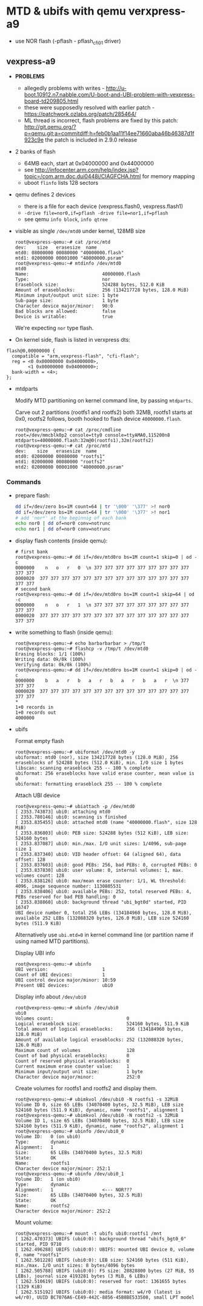 * MTD & ubifs with qemu verxpress-a9

- use NOR flash (-pflash - pflash_cfi01 driver)
** vexpress-a9

- *PROBLEMS*
  - allegedly problems with writes - http://u-boot.10912.n7.nabble.com/U-boot-and-UBI-problem-with-vexpress-board-td209805.html
  - these were supposedly resolved with earlier patch - https://patchwork.ozlabs.org/patch/285464/
  - ML thread is incorrect, flash problems are fixed by this patch:
    http://git.qemu.org/?p=qemu.git;a=commitdiff;h=feb0b1aa11f14ee71660aba46b46387d1f923c9e
    the patch is included in 2.9.0 release
- 2 banks of flash
  - 64MB each, start at 0x04000000 and 0x44000000
  - see http://infocenter.arm.com/help/index.jsp?topic=/com.arm.doc.dui0448i/CIAGFCHA.html for memory mapping
  - uboot ~flinfo~ lists 128 sectors
- qemu defines 2 devices
  - there is a file for each device (vexpress.flash0, vexpress.flash1)
  - ~-drive file=nor0,if=pflash -drive file=nor1,if=pflash~
  - see qemu ~info block~, ~info qtree~
- visible as single ~/dev/mtd0~ under kernel, 128MB size
  #+BEGIN_SRC text
    root@vexpress-qemu:~# cat /proc/mtd
    dev:    size   erasesize  name
    mtd0: 08000000 00080000 "40000000.flash"
    mtd1: 02000000 00001000 "48000000.psram"
    root@vexpress-qemu:~# mtdinfo /dev/mtd0
    mtd0
    Name:                           40000000.flash
    Type:                           nor
    Eraseblock size:                524288 bytes, 512.0 KiB
    Amount of eraseblocks:          256 (134217728 bytes, 128.0 MiB)
    Minimum input/output unit size: 1 byte
    Sub-page size:                  1 byte
    Character device major/minor:   90:0
    Bad blocks are allowed:         false
    Device is writable:             true
  #+END_SRC

  We're expecting ~nor~ type flash.

- On kernel side, flash is listed in verxpress dts:

#+BEGIN_SRC text
    flash@0,00000000 {
      compatible = "arm,vexpress-flash", "cfi-flash";
      reg = <0 0x00000000 0x04000000>,
            <1 0x00000000 0x04000000>;
      bank-width = <4>;
    };
#+END_SRC

- mtdparts

  Modify MTD partitioning on kernel command line, by passing ~mtdparts~.

  Carve out 2 partitions (rootfs1 and rootfs2) both 32MB, rootfs1 starts at 0x0,
  rootfs2 follows, booth hooked to flash device ~40000000.flash~.

  #+BEGIN_SRC text
    root@vexpress-qemu:~# cat /proc/cmdline
    root=/dev/mmcblk0p2 console=tty0 console=ttyAMA0,115200n8 mtdparts=40000000.flash:32m@0(rootfs1),32m(rootfs2)
    root@vexpress-qemu:~# cat /proc/mtd
    dev:    size   erasesize  name
    mtd0: 02000000 00080000 "rootfs1"
    mtd1: 02000000 00080000 "rootfs2"
    mtd2: 02000000 00001000 "48000000.psram"
  #+END_SRC

*** Commands

- prepare flash:

  #+BEGIN_SRC sh
    dd if=/dev/zero bs=1M count=64 | tr '\000' '\377' >! nor0
    dd if=/dev/zero bs=1M count=64 | tr '\000' '\377' >! nor1
    # add 'nor*' at the beginnig of each bank
    echo nor0 | dd of=nor0 conv=notrunc
    echo nor1 | dd of=nor0 conv=notrunc
  #+END_SRC

- display flash contents (inside qemu):

  #+BEGIN_SRC text
    # first bank
    root@vexpress-qemu:~# dd if=/dev/mtd0ro bs=1M count=1 skip=0 | od -c
    0000000    n   o   r   0  \n 377 377 377 377 377 377 377 377 377 377 377
    0000020  377 377 377 377 377 377 377 377 377 377 377 377 377 377 377 377
    # second bank
    root@vexpress-qemu:~# dd if=/dev/mtd0ro bs=1M count=1 skip=64 | od -c
    0000000    n   o   r   1  \n 377 377 377 377 377 377 377 377 377 377 377
    0000020  377 377 377 377 377 377 377 377 377 377 377 377 377 377 377 377
  #+END_SRC

- write something to flash (inside qemu):

  #+BEGIN_SRC text
    root@vexpress-qemu:~# echo barbarbarbar > /tmp/t
    root@vexpress-qemu:~# flashcp -v /tmp/t /dev/mtd0
    Erasing blocks: 1/1 (100%)
    Writing data: 0k/0k (100%)
    Verifying data: 0k/0k (100%)
    root@vexpress-qemu:~# dd if=/dev/mtd0ro bs=1M count=1 skip=0 | od -c
    0000000    b   a   r   b   a   r   b   a   r   b   a   r  \n 377 377 377
    0000020  377 377 377 377 377 377 377 377 377 377 377 377 377 377 377 377
    ,*
    1+0 records in
    1+0 records out
    4000000
  #+END_SRC

- ubifs

  Format empty flash

  #+BEGIN_SRC text
    root@vexpress-qemu:~# ubiformat /dev/mtd0 -y
    ubiformat: mtd0 (nor), size 134217728 bytes (128.0 MiB), 256 eraseblocks of 524288 bytes (512.0 KiB), min. I/O size 1 bytes
    libscan: scanning eraseblock 255 -- 100 % complete
    ubiformat: 256 eraseblocks have valid erase counter, mean value is 0
    ubiformat: formatting eraseblock 255 -- 100 % complete
  #+END_SRC

  Attach UBI device

  #+BEGIN_SRC text
    root@vexpress-qemu:~# ubiattach -p /dev/mtd0
    [ 2353.743873] ubi0: attaching mtd0
    [ 2353.780146] ubi0: scanning is finished
    [ 2353.835455] ubi0: attached mtd0 (name "40000000.flash", size 128 MiB)
    [ 2353.836803] ubi0: PEB size: 524288 bytes (512 KiB), LEB size: 524160 bytes
    [ 2353.837087] ubi0: min./max. I/O unit sizes: 1/4096, sub-page size 1
    [ 2353.837340] ubi0: VID header offset: 64 (aligned 64), data offset: 128
    [ 2353.837603] ubi0: good PEBs: 256, bad PEBs: 0, corrupted PEBs: 0
    [ 2353.837830] ubi0: user volume: 0, internal volumes: 1, max. volumes count: 128
    [ 2353.838126] ubi0: max/mean erase counter: 1/1, WL threshold: 4096, image sequence number: 1130805531
    [ 2353.838406] ubi0: available PEBs: 252, total reserved PEBs: 4, PEBs reserved for bad PEB handling: 0
    [ 2353.838860] ubi0: background thread "ubi_bgt0d" started, PID 16747
    UBI device number 0, total 256 LEBs (134184960 bytes, 128.0 MiB), available 252 LEBs (132088320 bytes, 126.0 MiB), LEB size 524160 bytes (511.9 KiB)
  #+END_SRC

  Alternatively use ~ubi.mtd=0~ in kernel command line (or partition name if
  using named MTD partitions).

  Display UBI info

  #+BEGIN_SRC text
    root@vexpress-qemu:~# ubinfo
    UBI version:                    1
    Count of UBI devices:           1
    UBI control device major/minor: 10:59
    Present UBI devices:            ubi0
  #+END_SRC

  Display info about ~/dev/ubi0~

  #+BEGIN_SRC
    root@vexpress-qemu:~# ubinfo /dev/ubi0
    ubi0
    Volumes count:                           0
    Logical eraseblock size:                 524160 bytes, 511.9 KiB
    Total amount of logical eraseblocks:     256 (134184960 bytes, 128.0 MiB)
    Amount of available logical eraseblocks: 252 (132088320 bytes, 126.0 MiB)
    Maximum count of volumes                 128
    Count of bad physical eraseblocks:       0
    Count of reserved physical eraseblocks:  0
    Current maximum erase counter value:     1
    Minimum input/output unit size:          1 byte
    Character device major/minor:            252:0
  #+END_SRC

  Create volumes for rootfs1 and rootfs2 and display them.

  #+BEGIN_SRC text
    root@vexpress-qemu:~# ubimkvol /dev/ubi0 -N rootfs1 -s 32MiB
    Volume ID 0, size 65 LEBs (34070400 bytes, 32.5 MiB), LEB size 524160 bytes (511.9 KiB), dynamic, name "rootfs1", alignment 1
    root@vexpress-qemu:~# ubimkvol /dev/ubi0 -N rootfs2 -s 32MiB
    Volume ID 1, size 65 LEBs (34070400 bytes, 32.5 MiB), LEB size 524160 bytes (511.9 KiB), dynamic, name "rootfs2", alignment 1
    root@vexpress-qemu:~# ubinfo /dev/ubi0_0
    Volume ID:   0 (on ubi0)
    Type:        dynamic
    Alignment:   1
    Size:        65 LEBs (34070400 bytes, 32.5 MiB)
    State:       OK
    Name:        rootfs1
    Character device major/minor: 252:1
    root@vexpress-qemu:~# ubinfo /dev/ubi0_1
    Volume ID:   1 (on ubi0)
    Type:        dynamic
    Alignment:   1                  <--- NOR???
    Size:        65 LEBs (34070400 bytes, 32.5 MiB)
    State:       OK
    Name:        rootfs2
    Character device major/minor: 252:2
  #+END_SRC

  Mount volume:

  #+BEGIN_SRC text
    root@vexpress-qemu:~# mount -t ubifs ubi0:rootfs1 /mnt
    [ 1262.470373] UBIFS (ubi0:0): background thread "ubifs_bgt0_0" started, PID 9710
    [ 1262.496288] UBIFS (ubi0:0): UBIFS: mounted UBI device 0, volume 0, name "rootfs1"
    [ 1262.501228] UBIFS (ubi0:0): LEB size: 524160 bytes (511 KiB), min./max. I/O unit sizes: 8 bytes/4096 bytes
    [ 1262.505788] UBIFS (ubi0:0): FS size: 28828800 bytes (27 MiB, 55 LEBs), journal size 4193281 bytes (3 MiB, 6 LEBs)
    [ 1262.510619] UBIFS (ubi0:0): reserved for root: 1361655 bytes (1329 KiB)
    [ 1262.515192] UBIFS (ubi0:0): media format: w4/r0 (latest is w4/r0), UUID BC7076A6-CE49-442C-8856-45B8BE533508, small LPT model
  #+END_SRC
